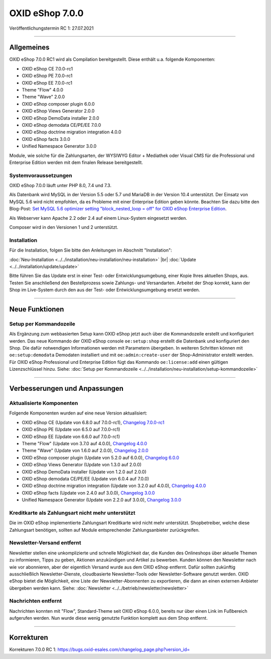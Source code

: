 OXID eShop 7.0.0
================

Veröffentlichungstermin RC 1: 27.07.2021

-----------------------------------------------------------------------------------------

Allgemeines
-----------
OXID eShop 7.0.0 RC1 wird als Compilation bereitgestellt. Diese enthält u.a. folgende Komponenten:

* OXID eShop CE 7.0.0-rc1
* OXID eShop PE 7.0.0-rc1
* OXID eShop EE 7.0.0-rc1
* Theme "Flow" 4.0.0
* Theme "Wave" 2.0.0
* OXID eShop composer plugin 6.0.0
* OXID eShop Views Generator 2.0.0
* OXID eShop DemoData installer 2.0.0
* OXID eShop demodata CE/PE/EE 7.0.0
* OXID eShop doctrine migration integration 4.0.0
* OXID eShop facts 3.0.0
* Unified Namespace Generator 3.0.0

Module, wie solche für die Zahlungsarten, der WYSIWYG Editor + Mediathek oder Visual CMS für die Professional und Enterprise Edition werden mit dem finalen Release bereitgestellt.

Systemvoraussetzungen
^^^^^^^^^^^^^^^^^^^^^
OXID eShop 7.0.0 läuft unter PHP 8.0, 7.4 und 7.3.

Als Datenbank wird MySQL in der Version 5.5 oder 5.7 und MariaDB in der Version 10.4 unterstützt. Der Einsatz von MySQL 5.6 wird nicht empfohlen, da es Probleme mit einer Enterprise Edition geben könnte. Beachten Sie dazu bitte den Blog-Post: `Set MySQL 5.6 optimizer setting "block_nested_loop = off" for OXID eShop Enterprise Edition <https://oxidforge.org/en/set-mysql-5-6-optimizer-setting-block_nested_loop-off-for-oxid-eshop-enterprise-edition.html>`_.

Als Webserver kann Apache 2.2 oder 2.4 auf einem Linux-System eingesetzt werden.

Composer wird in den Versionen 1 und 2 unterstützt.

Installation
^^^^^^^^^^^^
Für die Installation, folgen Sie bitte den Anleitungen im Abschnitt "Installation":

:doc:`Neu-Installation <../../installation/neu-installation/neu-installation>` |br|
:doc:`Update <../../installation/update/update>`

Bitte führen Sie das Update erst in einer Test- oder Entwicklungsumgebung, einer Kopie Ihres aktuellen Shops, aus. Testen Sie anschließend den Bestellprozess sowie Zahlungs- und Versandarten. Arbeitet der Shop korrekt, kann der Shop im Live-System durch den aus der Test- oder Entwicklungsumgebung ersetzt werden.

-----------------------------------------------------------------------------------------

Neue Funktionen
---------------
Setup per Kommandozeile
^^^^^^^^^^^^^^^^^^^^^^^
Als Ergänzung zum webbasierten Setup kann OXID eShop jetzt auch über die Kommandozeile erstellt und konfiguriert werden. Das neue Kommando der OXID eShop console ``oe:setup:shop`` erstellt die Datenbank und konfiguriert den Shop. Die dafür notwendigen Informationen werden mit Parametern übergeben. In weiteren Schritten können mit ``oe:setup:demodata`` Demodaten installiert und mit ``oe:admin:create-user`` der Shop-Administrator erstellt werden. Für OXID eShop Professional und Enterprise Edition fügt das Kommando ``oe:license:add`` einen gültigen Lizenzschlüssel hinzu. Siehe: :doc:`Setup per Kommandozeile <../../installation/neu-installation/setup-kommandozeile>`

-----------------------------------------------------------------------------------------

Verbesserungen und Anpassungen
------------------------------
Aktualisierte Komponenten
^^^^^^^^^^^^^^^^^^^^^^^^^

Folgende Komponenten wurden auf eine neue Version aktualisiert:

* OXID eShop CE (Update von 6.8.0 auf 7.0.0-rc1), `Changelog 7.0.0-rc1 <https://github.com/OXID-eSales/oxideshop_ce/blob/v7.0.0-rc1/CHANGELOG.md>`_
* OXID eShop PE (Update von 6.5.0 auf 7.0.0-rc1)
* OXID eShop EE (Update von 6.6.0 auf 7.0.0-rc1)
* Theme "Flow" (Update von 3.7.0 auf 4.0.0), `Changelog 4.0.0 <https://github.com/OXID-eSales/flow_theme/blob/v4.0.0/CHANGELOG.md>`_
* Theme "Wave" (Update von 1.6.0 auf 2.0.0), `Changelog 2.0.0 <https://github.com/OXID-eSales/wave-theme/blob/v2.0.0/CHANGELOG.md>`_

* OXID eShop composer plugin (Update von 5.2.0 auf 6.0.0), `Changelog 6.0.0 <https://github.com/OXID-eSales/oxideshop_composer_plugin/blob/v6.0.0/CHANGELOG.md>`_
* OXID eShop Views Generator (Update von 1.3.0 auf 2.0.0)
* OXID eShop DemoData installer (Update von 1.2.0 auf 2.0.0)
* OXID eShop demodata CE/PE/EE (Update von 6.0.4 auf 7.0.0)
* OXID eShop doctrine migration integration (Update von 3.2.0 auf 4.0.0), `Changelog 4.0.0 <https://github.com/OXID-eSales/oxideshop-doctrine-migration-wrapper/blob/v4.0.0/CHANGELOG.md>`_
* OXID eShop facts (Update von 2.4.0 auf 3.0.0), `Changelog 3.0.0 <https://github.com/OXID-eSales/oxideshop-facts/blob/v3.0.0/CHANGELOG.md>`_
* Unified Namespace Generator (Update von 2.2.0 auf 3.0.0), `Changelog 3.0.0 <https://github.com/OXID-eSales/oxideshop-unified-namespace-generator/blob/v3.0.0/CHANGELOG.md>`_


Kreditkarte als Zahlungsart nicht mehr unterstützt
^^^^^^^^^^^^^^^^^^^^^^^^^^^^^^^^^^^^^^^^^^^^^^^^^^
Die im OXID eShop implementierte Zahlungsart Kreditkarte wird nicht mehr unterstützt. Shopbetreiber, welche diese Zahlungsart benötigen, sollten auf Module entsprechender Zahlungsanbieter zurückgreifen.

Newsletter-Versand entfernt
^^^^^^^^^^^^^^^^^^^^^^^^^^^
Newsletter stellen eine unkomplizierte und schnelle Möglichkeit dar, die Kunden des Onlineshops über aktuelle Themen zu informieren, Tipps zu geben, Aktionen anzukündigen und Artikel zu bewerben. Kunden können den Newsletter nach wie vor abonnieren, aber der eigentlich Versand wurde aus dem OXID eShop entfernt. Dafür sollten zukünftig ausschließlich Newsletter-Dienste, cloudbasierte Newsletter-Tools oder Newsletter-Software genutzt werden. OXID eShop bietet die Möglichkeit, eine Liste der Newsletter-Abonnenten zu exportieren, die dann an einen externen Anbieter übergeben werden kann. Siehe: :doc:`Newsletter <../../betrieb/newsletter/newsletter>`

Nachrichten entfernt
^^^^^^^^^^^^^^^^^^^^
Nachrichten konnten mit "Flow", Standard-Theme seit OXID eShop 6.0.0, bereits nur über einen Link im Fußbereich aufgerufen werden. Nun wurde diese wenig genutzte Funktion komplett aus dem Shop entfernt.

-----------------------------------------------------------------------------------------

Korrekturen
-----------
Korrekturen 7.0.0 RC 1: https://bugs.oxid-esales.com/changelog_page.php?version_id=


.. Intern: oxbajt, Status: